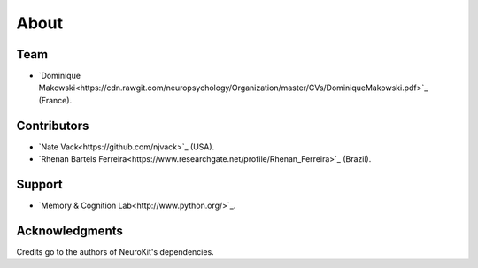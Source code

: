 About
#####


Team
====

- `Dominique Makowski<https://cdn.rawgit.com/neuropsychology/Organization/master/CVs/DominiqueMakowski.pdf>`_ (France).

Contributors
============

- `Nate Vack<https://github.com/njvack>`_ (USA).
- `Rhenan Bartels Ferreira<https://www.researchgate.net/profile/Rhenan_Ferreira>`_ (Brazil).

Support
=======

- `Memory & Cognition Lab<http://www.python.org/>`_.


Acknowledgments
===============

Credits go to the authors of NeuroKit's dependencies.



